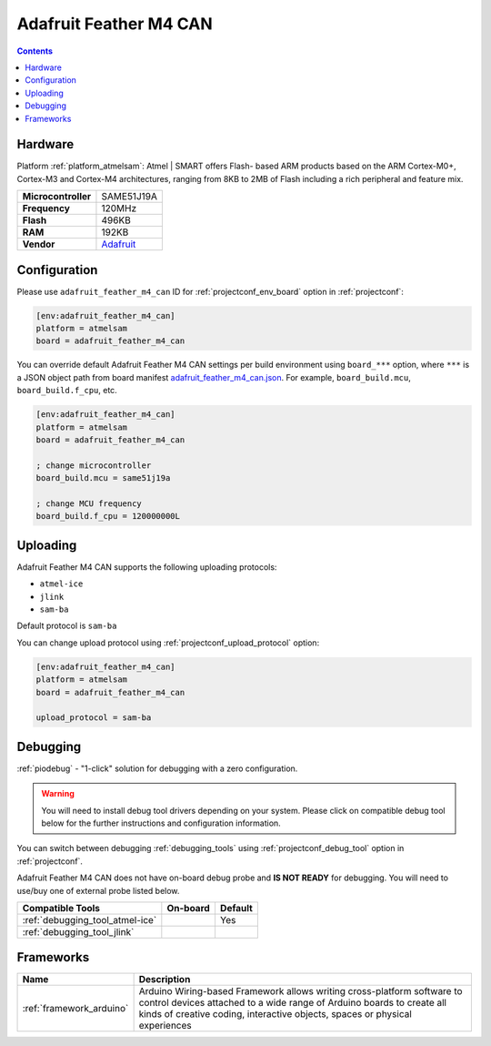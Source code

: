  
.. _board_atmelsam_adafruit_feather_m4_can:

Adafruit Feather M4 CAN
=======================

.. contents::

Hardware
--------

Platform :ref:`platform_atmelsam`: Atmel | SMART offers Flash- based ARM products based on the ARM Cortex-M0+, Cortex-M3 and Cortex-M4 architectures, ranging from 8KB to 2MB of Flash including a rich peripheral and feature mix.

.. list-table::

  * - **Microcontroller**
    - SAME51J19A
  * - **Frequency**
    - 120MHz
  * - **Flash**
    - 496KB
  * - **RAM**
    - 192KB
  * - **Vendor**
    - `Adafruit <https://www.adafruit.com/product/4759?utm_source=platformio.org&utm_medium=docs>`__


Configuration
-------------

Please use ``adafruit_feather_m4_can`` ID for :ref:`projectconf_env_board` option in :ref:`projectconf`:

.. code-block:: ini

  [env:adafruit_feather_m4_can]
  platform = atmelsam
  board = adafruit_feather_m4_can

You can override default Adafruit Feather M4 CAN settings per build environment using
``board_***`` option, where ``***`` is a JSON object path from
board manifest `adafruit_feather_m4_can.json <https://github.com/platformio/platform-atmelsam/blob/master/boards/adafruit_feather_m4_can.json>`_. For example,
``board_build.mcu``, ``board_build.f_cpu``, etc.

.. code-block:: ini

  [env:adafruit_feather_m4_can]
  platform = atmelsam
  board = adafruit_feather_m4_can

  ; change microcontroller
  board_build.mcu = same51j19a

  ; change MCU frequency
  board_build.f_cpu = 120000000L


Uploading
---------
Adafruit Feather M4 CAN supports the following uploading protocols:

* ``atmel-ice``
* ``jlink``
* ``sam-ba``

Default protocol is ``sam-ba``

You can change upload protocol using :ref:`projectconf_upload_protocol` option:

.. code-block:: ini

  [env:adafruit_feather_m4_can]
  platform = atmelsam
  board = adafruit_feather_m4_can

  upload_protocol = sam-ba

Debugging
---------

:ref:`piodebug` - "1-click" solution for debugging with a zero configuration.

.. warning::
    You will need to install debug tool drivers depending on your system.
    Please click on compatible debug tool below for the further
    instructions and configuration information.

You can switch between debugging :ref:`debugging_tools` using
:ref:`projectconf_debug_tool` option in :ref:`projectconf`.

Adafruit Feather M4 CAN does not have on-board debug probe and **IS NOT READY** for debugging. You will need to use/buy one of external probe listed below.

.. list-table::
  :header-rows:  1

  * - Compatible Tools
    - On-board
    - Default
  * - :ref:`debugging_tool_atmel-ice`
    - 
    - Yes
  * - :ref:`debugging_tool_jlink`
    - 
    - 

Frameworks
----------
.. list-table::
    :header-rows:  1

    * - Name
      - Description

    * - :ref:`framework_arduino`
      - Arduino Wiring-based Framework allows writing cross-platform software to control devices attached to a wide range of Arduino boards to create all kinds of creative coding, interactive objects, spaces or physical experiences